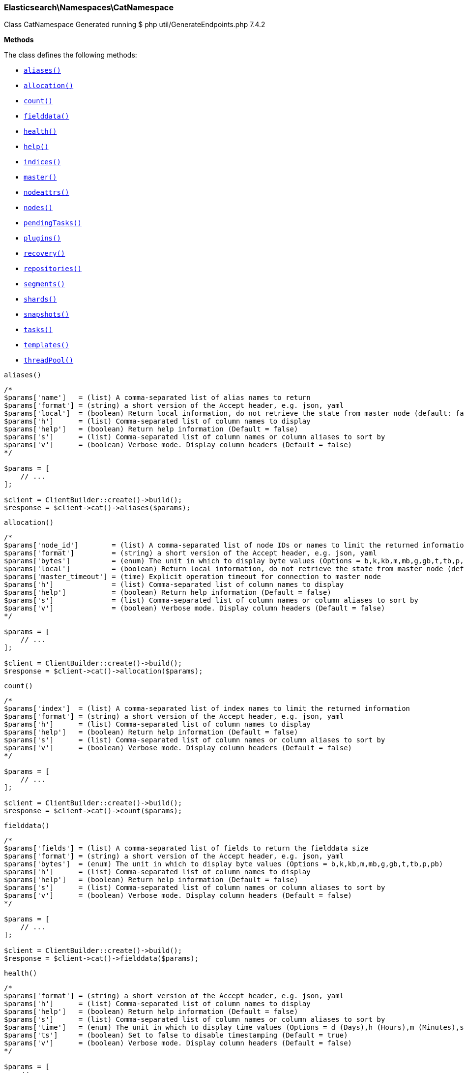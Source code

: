 
[discrete]
[[Elasticsearch_Namespaces_CatNamespace]]
=== Elasticsearch\Namespaces\CatNamespace



Class CatNamespace
Generated running $ php util/GenerateEndpoints.php 7.4.2


*Methods*

The class defines the following methods:

* <<Elasticsearch_Namespaces_CatNamespacealiases_aliases,`aliases()`>>
* <<Elasticsearch_Namespaces_CatNamespaceallocation_allocation,`allocation()`>>
* <<Elasticsearch_Namespaces_CatNamespacecount_count,`count()`>>
* <<Elasticsearch_Namespaces_CatNamespacefielddata_fielddata,`fielddata()`>>
* <<Elasticsearch_Namespaces_CatNamespacehealth_health,`health()`>>
* <<Elasticsearch_Namespaces_CatNamespacehelp_help,`help()`>>
* <<Elasticsearch_Namespaces_CatNamespaceindices_indices,`indices()`>>
* <<Elasticsearch_Namespaces_CatNamespacemaster_master,`master()`>>
* <<Elasticsearch_Namespaces_CatNamespacenodeattrs_nodeattrs,`nodeattrs()`>>
* <<Elasticsearch_Namespaces_CatNamespacenodes_nodes,`nodes()`>>
* <<Elasticsearch_Namespaces_CatNamespacependingTasks_pendingTasks,`pendingTasks()`>>
* <<Elasticsearch_Namespaces_CatNamespaceplugins_plugins,`plugins()`>>
* <<Elasticsearch_Namespaces_CatNamespacerecovery_recovery,`recovery()`>>
* <<Elasticsearch_Namespaces_CatNamespacerepositories_repositories,`repositories()`>>
* <<Elasticsearch_Namespaces_CatNamespacesegments_segments,`segments()`>>
* <<Elasticsearch_Namespaces_CatNamespaceshards_shards,`shards()`>>
* <<Elasticsearch_Namespaces_CatNamespacesnapshots_snapshots,`snapshots()`>>
* <<Elasticsearch_Namespaces_CatNamespacetasks_tasks,`tasks()`>>
* <<Elasticsearch_Namespaces_CatNamespacetemplates_templates,`templates()`>>
* <<Elasticsearch_Namespaces_CatNamespacethreadPool_threadPool,`threadPool()`>>



[[Elasticsearch_Namespaces_CatNamespacealiases_aliases]]
.`aliases()`
****
[source,php]
----
/*
$params['name']   = (list) A comma-separated list of alias names to return
$params['format'] = (string) a short version of the Accept header, e.g. json, yaml
$params['local']  = (boolean) Return local information, do not retrieve the state from master node (default: false)
$params['h']      = (list) Comma-separated list of column names to display
$params['help']   = (boolean) Return help information (Default = false)
$params['s']      = (list) Comma-separated list of column names or column aliases to sort by
$params['v']      = (boolean) Verbose mode. Display column headers (Default = false)
*/

$params = [
    // ...
];

$client = ClientBuilder::create()->build();
$response = $client->cat()->aliases($params);
----
****



[[Elasticsearch_Namespaces_CatNamespaceallocation_allocation]]
.`allocation()`
****
[source,php]
----
/*
$params['node_id']        = (list) A comma-separated list of node IDs or names to limit the returned information
$params['format']         = (string) a short version of the Accept header, e.g. json, yaml
$params['bytes']          = (enum) The unit in which to display byte values (Options = b,k,kb,m,mb,g,gb,t,tb,p,pb)
$params['local']          = (boolean) Return local information, do not retrieve the state from master node (default: false)
$params['master_timeout'] = (time) Explicit operation timeout for connection to master node
$params['h']              = (list) Comma-separated list of column names to display
$params['help']           = (boolean) Return help information (Default = false)
$params['s']              = (list) Comma-separated list of column names or column aliases to sort by
$params['v']              = (boolean) Verbose mode. Display column headers (Default = false)
*/

$params = [
    // ...
];

$client = ClientBuilder::create()->build();
$response = $client->cat()->allocation($params);
----
****



[[Elasticsearch_Namespaces_CatNamespacecount_count]]
.`count()`
****
[source,php]
----
/*
$params['index']  = (list) A comma-separated list of index names to limit the returned information
$params['format'] = (string) a short version of the Accept header, e.g. json, yaml
$params['h']      = (list) Comma-separated list of column names to display
$params['help']   = (boolean) Return help information (Default = false)
$params['s']      = (list) Comma-separated list of column names or column aliases to sort by
$params['v']      = (boolean) Verbose mode. Display column headers (Default = false)
*/

$params = [
    // ...
];

$client = ClientBuilder::create()->build();
$response = $client->cat()->count($params);
----
****



[[Elasticsearch_Namespaces_CatNamespacefielddata_fielddata]]
.`fielddata()`
****
[source,php]
----
/*
$params['fields'] = (list) A comma-separated list of fields to return the fielddata size
$params['format'] = (string) a short version of the Accept header, e.g. json, yaml
$params['bytes']  = (enum) The unit in which to display byte values (Options = b,k,kb,m,mb,g,gb,t,tb,p,pb)
$params['h']      = (list) Comma-separated list of column names to display
$params['help']   = (boolean) Return help information (Default = false)
$params['s']      = (list) Comma-separated list of column names or column aliases to sort by
$params['v']      = (boolean) Verbose mode. Display column headers (Default = false)
*/

$params = [
    // ...
];

$client = ClientBuilder::create()->build();
$response = $client->cat()->fielddata($params);
----
****



[[Elasticsearch_Namespaces_CatNamespacehealth_health]]
.`health()`
****
[source,php]
----
/*
$params['format'] = (string) a short version of the Accept header, e.g. json, yaml
$params['h']      = (list) Comma-separated list of column names to display
$params['help']   = (boolean) Return help information (Default = false)
$params['s']      = (list) Comma-separated list of column names or column aliases to sort by
$params['time']   = (enum) The unit in which to display time values (Options = d (Days),h (Hours),m (Minutes),s (Seconds),ms (Milliseconds),micros (Microseconds),nanos (Nanoseconds))
$params['ts']     = (boolean) Set to false to disable timestamping (Default = true)
$params['v']      = (boolean) Verbose mode. Display column headers (Default = false)
*/

$params = [
    // ...
];

$client = ClientBuilder::create()->build();
$response = $client->cat()->health($params);
----
****



[[Elasticsearch_Namespaces_CatNamespacehelp_help]]
.`help()`
****
[source,php]
----
/*
$params['help'] = (boolean) Return help information (Default = false)
$params['s']    = (list) Comma-separated list of column names or column aliases to sort by
*/

$params = [
    // ...
];

$client = ClientBuilder::create()->build();
$response = $client->cat()->help($params);
----
****



[[Elasticsearch_Namespaces_CatNamespaceindices_indices]]
.`indices()`
****
[source,php]
----
/*
$params['index']                     = (list) A comma-separated list of index names to limit the returned information
$params['format']                    = (string) a short version of the Accept header, e.g. json, yaml
$params['bytes']                     = (enum) The unit in which to display byte values (Options = b,k,m,g)
$params['local']                     = (boolean) Return local information, do not retrieve the state from master node (default: false)
$params['master_timeout']            = (time) Explicit operation timeout for connection to master node
$params['h']                         = (list) Comma-separated list of column names to display
$params['health']                    = (enum) A health status ("green", "yellow", or "red" to filter only indices matching the specified health status (Options = green,yellow,red)
$params['help']                      = (boolean) Return help information (Default = false)
$params['pri']                       = (boolean) Set to true to return stats only for primary shards (Default = false)
$params['s']                         = (list) Comma-separated list of column names or column aliases to sort by
$params['time']                      = (enum) The unit in which to display time values (Options = d (Days),h (Hours),m (Minutes),s (Seconds),ms (Milliseconds),micros (Microseconds),nanos (Nanoseconds))
$params['v']                         = (boolean) Verbose mode. Display column headers (Default = false)
$params['include_unloaded_segments'] = (boolean) If set to true segment stats will include stats for segments that are not currently loaded into memory (Default = false)
*/

$params = [
    // ...
];

$client = ClientBuilder::create()->build();
$response = $client->cat()->indices($params);
----
****



[[Elasticsearch_Namespaces_CatNamespacemaster_master]]
.`master()`
****
[source,php]
----
/*
$params['format']         = (string) a short version of the Accept header, e.g. json, yaml
$params['local']          = (boolean) Return local information, do not retrieve the state from master node (default: false)
$params['master_timeout'] = (time) Explicit operation timeout for connection to master node
$params['h']              = (list) Comma-separated list of column names to display
$params['help']           = (boolean) Return help information (Default = false)
$params['s']              = (list) Comma-separated list of column names or column aliases to sort by
$params['v']              = (boolean) Verbose mode. Display column headers (Default = false)
*/

$params = [
    // ...
];

$client = ClientBuilder::create()->build();
$response = $client->cat()->master($params);
----
****



[[Elasticsearch_Namespaces_CatNamespacenodeattrs_nodeattrs]]
.`nodeattrs()`
****
[source,php]
----
/*
$params['format']         = (string) a short version of the Accept header, e.g. json, yaml
$params['local']          = (boolean) Return local information, do not retrieve the state from master node (default: false)
$params['master_timeout'] = (time) Explicit operation timeout for connection to master node
$params['h']              = (list) Comma-separated list of column names to display
$params['help']           = (boolean) Return help information (Default = false)
$params['s']              = (list) Comma-separated list of column names or column aliases to sort by
$params['v']              = (boolean) Verbose mode. Display column headers (Default = false)
*/

$params = [
    // ...
];

$client = ClientBuilder::create()->build();
$response = $client->cat()->nodeattrs($params);
----
****



[[Elasticsearch_Namespaces_CatNamespacenodes_nodes]]
.`nodes()`
****
[source,php]
----
/*
$params['bytes']          = (enum) The unit in which to display byte values (Options = b,k,kb,m,mb,g,gb,t,tb,p,pb)
$params['format']         = (string) a short version of the Accept header, e.g. json, yaml
$params['full_id']        = (boolean) Return the full node ID instead of the shortened version (default: false)
$params['local']          = (boolean) Return local information, do not retrieve the state from master node (default: false)
$params['master_timeout'] = (time) Explicit operation timeout for connection to master node
$params['h']              = (list) Comma-separated list of column names to display
$params['help']           = (boolean) Return help information (Default = false)
$params['s']              = (list) Comma-separated list of column names or column aliases to sort by
$params['time']           = (enum) The unit in which to display time values (Options = d (Days),h (Hours),m (Minutes),s (Seconds),ms (Milliseconds),micros (Microseconds),nanos (Nanoseconds))
$params['v']              = (boolean) Verbose mode. Display column headers (Default = false)
*/

$params = [
    // ...
];

$client = ClientBuilder::create()->build();
$response = $client->cat()->nodes($params);
----
****



[[Elasticsearch_Namespaces_CatNamespacependingTasks_pendingTasks]]
.`pendingTasks()`
****
[source,php]
----
/*
$params['format']         = (string) a short version of the Accept header, e.g. json, yaml
$params['local']          = (boolean) Return local information, do not retrieve the state from master node (default: false)
$params['master_timeout'] = (time) Explicit operation timeout for connection to master node
$params['h']              = (list) Comma-separated list of column names to display
$params['help']           = (boolean) Return help information (Default = false)
$params['s']              = (list) Comma-separated list of column names or column aliases to sort by
$params['time']           = (enum) The unit in which to display time values (Options = d (Days),h (Hours),m (Minutes),s (Seconds),ms (Milliseconds),micros (Microseconds),nanos (Nanoseconds))
$params['v']              = (boolean) Verbose mode. Display column headers (Default = false)
*/

$params = [
    // ...
];

$client = ClientBuilder::create()->build();
$response = $client->cat()->pendingTasks($params);
----
****



[[Elasticsearch_Namespaces_CatNamespaceplugins_plugins]]
.`plugins()`
****
[source,php]
----
/*
$params['format']         = (string) a short version of the Accept header, e.g. json, yaml
$params['local']          = (boolean) Return local information, do not retrieve the state from master node (default: false)
$params['master_timeout'] = (time) Explicit operation timeout for connection to master node
$params['h']              = (list) Comma-separated list of column names to display
$params['help']           = (boolean) Return help information (Default = false)
$params['s']              = (list) Comma-separated list of column names or column aliases to sort by
$params['v']              = (boolean) Verbose mode. Display column headers (Default = false)
*/

$params = [
    // ...
];

$client = ClientBuilder::create()->build();
$response = $client->cat()->plugins($params);
----
****



[[Elasticsearch_Namespaces_CatNamespacerecovery_recovery]]
.`recovery()`
****
[source,php]
----
/*
$params['index']       = (list) Comma-separated list or wildcard expression of index names to limit the returned information
$params['format']      = (string) a short version of the Accept header, e.g. json, yaml
$params['active_only'] = (boolean) If `true`, the response only includes ongoing shard recoveries (Default = false)
$params['bytes']       = (enum) The unit in which to display byte values (Options = b,k,kb,m,mb,g,gb,t,tb,p,pb)
$params['detailed']    = (boolean) If `true`, the response includes detailed information about shard recoveries (Default = false)
$params['h']           = (list) Comma-separated list of column names to display
$params['help']        = (boolean) Return help information (Default = false)
$params['s']           = (list) Comma-separated list of column names or column aliases to sort by
$params['time']        = (enum) The unit in which to display time values (Options = d (Days),h (Hours),m (Minutes),s (Seconds),ms (Milliseconds),micros (Microseconds),nanos (Nanoseconds))
$params['v']           = (boolean) Verbose mode. Display column headers (Default = false)
*/

$params = [
    // ...
];

$client = ClientBuilder::create()->build();
$response = $client->cat()->recovery($params);
----
****



[[Elasticsearch_Namespaces_CatNamespacerepositories_repositories]]
.`repositories()`
****
[source,php]
----
/*
$params['format']         = (string) a short version of the Accept header, e.g. json, yaml
$params['local']          = (boolean) Return local information, do not retrieve the state from master node (Default = false)
$params['master_timeout'] = (time) Explicit operation timeout for connection to master node
$params['h']              = (list) Comma-separated list of column names to display
$params['help']           = (boolean) Return help information (Default = false)
$params['s']              = (list) Comma-separated list of column names or column aliases to sort by
$params['v']              = (boolean) Verbose mode. Display column headers (Default = false)
*/

$params = [
    // ...
];

$client = ClientBuilder::create()->build();
$response = $client->cat()->repositories($params);
----
****



[[Elasticsearch_Namespaces_CatNamespacesegments_segments]]
.`segments()`
****
[source,php]
----
/*
$params['index']  = (list) A comma-separated list of index names to limit the returned information
$params['format'] = (string) a short version of the Accept header, e.g. json, yaml
$params['bytes']  = (enum) The unit in which to display byte values (Options = b,k,kb,m,mb,g,gb,t,tb,p,pb)
$params['h']      = (list) Comma-separated list of column names to display
$params['help']   = (boolean) Return help information (Default = false)
$params['s']      = (list) Comma-separated list of column names or column aliases to sort by
$params['v']      = (boolean) Verbose mode. Display column headers (Default = false)
*/

$params = [
    // ...
];

$client = ClientBuilder::create()->build();
$response = $client->cat()->segments($params);
----
****



[[Elasticsearch_Namespaces_CatNamespaceshards_shards]]
.`shards()`
****
[source,php]
----
/*
$params['index']          = (list) A comma-separated list of index names to limit the returned information
$params['format']         = (string) a short version of the Accept header, e.g. json, yaml
$params['bytes']          = (enum) The unit in which to display byte values (Options = b,k,kb,m,mb,g,gb,t,tb,p,pb)
$params['local']          = (boolean) Return local information, do not retrieve the state from master node (default: false)
$params['master_timeout'] = (time) Explicit operation timeout for connection to master node
$params['h']              = (list) Comma-separated list of column names to display
$params['help']           = (boolean) Return help information (Default = false)
$params['s']              = (list) Comma-separated list of column names or column aliases to sort by
$params['time']           = (enum) The unit in which to display time values (Options = d (Days),h (Hours),m (Minutes),s (Seconds),ms (Milliseconds),micros (Microseconds),nanos (Nanoseconds))
$params['v']              = (boolean) Verbose mode. Display column headers (Default = false)
*/

$params = [
    // ...
];

$client = ClientBuilder::create()->build();
$response = $client->cat()->shards($params);
----
****



[[Elasticsearch_Namespaces_CatNamespacesnapshots_snapshots]]
.`snapshots()`
****
[source,php]
----
/*
$params['repository']         = (list) Name of repository from which to fetch the snapshot information
$params['format']             = (string) a short version of the Accept header, e.g. json, yaml
$params['ignore_unavailable'] = (boolean) Set to true to ignore unavailable snapshots (Default = false)
$params['master_timeout']     = (time) Explicit operation timeout for connection to master node
$params['h']                  = (list) Comma-separated list of column names to display
$params['help']               = (boolean) Return help information (Default = false)
$params['s']                  = (list) Comma-separated list of column names or column aliases to sort by
$params['time']               = (enum) The unit in which to display time values (Options = d (Days),h (Hours),m (Minutes),s (Seconds),ms (Milliseconds),micros (Microseconds),nanos (Nanoseconds))
$params['v']                  = (boolean) Verbose mode. Display column headers (Default = false)
*/

$params = [
    // ...
];

$client = ClientBuilder::create()->build();
$response = $client->cat()->snapshots($params);
----
****



[[Elasticsearch_Namespaces_CatNamespacetasks_tasks]]
.`tasks()`
****
[source,php]
----
/*
$params['format']      = (string) a short version of the Accept header, e.g. json, yaml
$params['node_id']     = (list) A comma-separated list of node IDs or names to limit the returned information; use `_local` to return information from the node you're connecting to, leave empty to get information from all nodes
$params['actions']     = (list) A comma-separated list of actions that should be returned. Leave empty to return all.
*/

$params = [
    // ...
];

$client = ClientBuilder::create()->build();
$response = $client->cat()->tasks($params);
----
****



[[Elasticsearch_Namespaces_CatNamespacetemplates_templates]]
.`templates()`
****
[source,php]
----
/*
$params['name']           = (string) A pattern that returned template names must match
$params['format']         = (string) a short version of the Accept header, e.g. json, yaml
$params['local']          = (boolean) Return local information, do not retrieve the state from master node (default: false)
$params['master_timeout'] = (time) Explicit operation timeout for connection to master node
$params['h']              = (list) Comma-separated list of column names to display
$params['help']           = (boolean) Return help information (Default = false)
$params['s']              = (list) Comma-separated list of column names or column aliases to sort by
$params['v']              = (boolean) Verbose mode. Display column headers (Default = false)
*/

$params = [
    // ...
];

$client = ClientBuilder::create()->build();
$response = $client->cat()->templates($params);
----
****



[[Elasticsearch_Namespaces_CatNamespacethreadPool_threadPool]]
.`threadPool()`
****
[source,php]
----
/*
$params['thread_pool_patterns'] = (list) A comma-separated list of regular-expressions to filter the thread pools in the output
$params['format']               = (string) a short version of the Accept header, e.g. json, yaml
$params['size']                 = (enum) The multiplier in which to display values (Options = ,k,m,g,t,p)
$params['local']                = (boolean) Return local information, do not retrieve the state from master node (default: false)
$params['master_timeout']       = (time) Explicit operation timeout for connection to master node
$params['h']                    = (list) Comma-separated list of column names to display
$params['help']                 = (boolean) Return help information (Default = false)
$params['s']                    = (list) Comma-separated list of column names or column aliases to sort by
$params['v']                    = (boolean) Verbose mode. Display column headers (Default = false)
*/

$params = [
    // ...
];

$client = ClientBuilder::create()->build();
$response = $client->cat()->threadPool($params);
----
****


